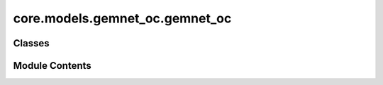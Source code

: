 core.models.gemnet_oc.gemnet_oc
===============================

.. py:module:: core.models.gemnet_oc.gemnet_oc

.. autoapi-nested-parse::

   Copyright (c) Meta, Inc. and its affiliates.
   This source code is licensed under the MIT license found in the
   LICENSE file in the root directory of this source tree.



Classes
-------

.. autoapisummary::

   core.models.gemnet_oc.gemnet_oc.GemNetOC
   core.models.gemnet_oc.gemnet_oc.GemNetOCBackbone
   core.models.gemnet_oc.gemnet_oc.GemNetOCEnergyAndGradForceHead
   core.models.gemnet_oc.gemnet_oc.GemNetOCForceHead


Module Contents
---------------

.. py:class:: GemNetOC(num_spherical: int, num_radial: int, num_blocks: int, emb_size_atom: int, emb_size_edge: int, emb_size_trip_in: int, emb_size_trip_out: int, emb_size_quad_in: int, emb_size_quad_out: int, emb_size_aint_in: int, emb_size_aint_out: int, emb_size_rbf: int, emb_size_cbf: int, emb_size_sbf: int, num_before_skip: int, num_after_skip: int, num_concat: int, num_atom: int, num_output_afteratom: int, num_atom_emb_layers: int = 0, num_global_out_layers: int = 2, regress_forces: bool = True, direct_forces: bool = False, use_pbc: bool = True, use_pbc_single: bool = False, scale_backprop_forces: bool = False, cutoff: float = 6.0, cutoff_qint: float | None = None, cutoff_aeaint: float | None = None, cutoff_aint: float | None = None, max_neighbors: int = 50, max_neighbors_qint: int | None = None, max_neighbors_aeaint: int | None = None, max_neighbors_aint: int | None = None, enforce_max_neighbors_strictly: bool = True, rbf: dict[str, str] | None = None, rbf_spherical: dict | None = None, envelope: dict[str, str | int] | None = None, cbf: dict[str, str] | None = None, sbf: dict[str, str] | None = None, extensive: bool = True, forces_coupled: bool = False, output_init: str = 'HeOrthogonal', activation: str = 'silu', quad_interaction: bool = False, atom_edge_interaction: bool = False, edge_atom_interaction: bool = False, atom_interaction: bool = False, scale_basis: bool = False, qint_tags: list | None = None, num_elements: int = 83, otf_graph: bool = False, scale_file: str | None = None, **kwargs)

   Bases: :py:obj:`torch.nn.Module`, :py:obj:`fairchem.core.models.base.GraphModelMixin`


   :param num_spherical: Controls maximum frequency.
   :type num_spherical: int
   :param num_radial: Controls maximum frequency.
   :type num_radial: int
   :param num_blocks: Number of building blocks to be stacked.
   :type num_blocks: int
   :param emb_size_atom: Embedding size of the atoms.
   :type emb_size_atom: int
   :param emb_size_edge: Embedding size of the edges.
   :type emb_size_edge: int
   :param emb_size_trip_in: (Down-projected) embedding size of the quadruplet edge embeddings
                            before the bilinear layer.
   :type emb_size_trip_in: int
   :param emb_size_trip_out: (Down-projected) embedding size of the quadruplet edge embeddings
                             after the bilinear layer.
   :type emb_size_trip_out: int
   :param emb_size_quad_in: (Down-projected) embedding size of the quadruplet edge embeddings
                            before the bilinear layer.
   :type emb_size_quad_in: int
   :param emb_size_quad_out: (Down-projected) embedding size of the quadruplet edge embeddings
                             after the bilinear layer.
   :type emb_size_quad_out: int
   :param emb_size_aint_in: Embedding size in the atom interaction before the bilinear layer.
   :type emb_size_aint_in: int
   :param emb_size_aint_out: Embedding size in the atom interaction after the bilinear layer.
   :type emb_size_aint_out: int
   :param emb_size_rbf: Embedding size of the radial basis transformation.
   :type emb_size_rbf: int
   :param emb_size_cbf: Embedding size of the circular basis transformation (one angle).
   :type emb_size_cbf: int
   :param emb_size_sbf: Embedding size of the spherical basis transformation (two angles).
   :type emb_size_sbf: int
   :param num_before_skip: Number of residual blocks before the first skip connection.
   :type num_before_skip: int
   :param num_after_skip: Number of residual blocks after the first skip connection.
   :type num_after_skip: int
   :param num_concat: Number of residual blocks after the concatenation.
   :type num_concat: int
   :param num_atom: Number of residual blocks in the atom embedding blocks.
   :type num_atom: int
   :param num_output_afteratom: Number of residual blocks in the output blocks
                                after adding the atom embedding.
   :type num_output_afteratom: int
   :param num_atom_emb_layers: Number of residual blocks for transforming atom embeddings.
   :type num_atom_emb_layers: int
   :param num_global_out_layers: Number of final residual blocks before the output.
   :type num_global_out_layers: int
   :param regress_forces: Whether to predict forces. Default: True
   :type regress_forces: bool
   :param direct_forces: If True predict forces based on aggregation of interatomic directions.
                         If False predict forces based on negative gradient of energy potential.
   :type direct_forces: bool
   :param use_pbc: Whether to use periodic boundary conditions.
   :type use_pbc: bool
   :param use_pbc_single: Process batch PBC graphs one at a time
   :param scale_backprop_forces: Whether to scale up the energy and then scales down the forces
                                 to prevent NaNs and infs in backpropagated forces.
   :type scale_backprop_forces: bool
   :param cutoff: Embedding cutoff for interatomic connections and embeddings in Angstrom.
   :type cutoff: float
   :param cutoff_qint: Quadruplet interaction cutoff in Angstrom.
                       Optional. Uses cutoff per default.
   :type cutoff_qint: float
   :param cutoff_aeaint: Edge-to-atom and atom-to-edge interaction cutoff in Angstrom.
                         Optional. Uses cutoff per default.
   :type cutoff_aeaint: float
   :param cutoff_aint: Atom-to-atom interaction cutoff in Angstrom.
                       Optional. Uses maximum of all other cutoffs per default.
   :type cutoff_aint: float
   :param max_neighbors: Maximum number of neighbors for interatomic connections and embeddings.
   :type max_neighbors: int
   :param max_neighbors_qint: Maximum number of quadruplet interactions per embedding.
                              Optional. Uses max_neighbors per default.
   :type max_neighbors_qint: int
   :param max_neighbors_aeaint: Maximum number of edge-to-atom and atom-to-edge interactions per embedding.
                                Optional. Uses max_neighbors per default.
   :type max_neighbors_aeaint: int
   :param max_neighbors_aint: Maximum number of atom-to-atom interactions per atom.
                              Optional. Uses maximum of all other neighbors per default.
   :type max_neighbors_aint: int
   :param enforce_max_neighbors_strictly: When subselected edges based on max_neighbors args, arbitrarily
                                          select amongst degenerate edges to have exactly the correct number.
   :type enforce_max_neighbors_strictly: bool
   :param rbf: Name and hyperparameters of the radial basis function.
   :type rbf: dict
   :param rbf_spherical: Name and hyperparameters of the radial basis function used as part of the
                         circular and spherical bases.
                         Optional. Uses rbf per default.
   :type rbf_spherical: dict
   :param envelope: Name and hyperparameters of the envelope function.
   :type envelope: dict
   :param cbf: Name and hyperparameters of the circular basis function.
   :type cbf: dict
   :param sbf: Name and hyperparameters of the spherical basis function.
   :type sbf: dict
   :param extensive: Whether the output should be extensive (proportional to the number of atoms)
   :type extensive: bool
   :param forces_coupled: If True, enforce that |F_st| = |F_ts|. No effect if direct_forces is False.
   :type forces_coupled: bool
   :param output_init: Initialization method for the final dense layer.
   :type output_init: str
   :param activation: Name of the activation function.
   :type activation: str
   :param scale_file: Path to the pytorch file containing the scaling factors.
   :type scale_file: str
   :param quad_interaction: Whether to use quadruplet interactions (with dihedral angles)
   :type quad_interaction: bool
   :param atom_edge_interaction: Whether to use atom-to-edge interactions
   :type atom_edge_interaction: bool
   :param edge_atom_interaction: Whether to use edge-to-atom interactions
   :type edge_atom_interaction: bool
   :param atom_interaction: Whether to use atom-to-atom interactions
   :type atom_interaction: bool
   :param scale_basis: Whether to use a scaling layer in the raw basis function for better
                       numerical stability.
   :type scale_basis: bool
   :param qint_tags: Which atom tags to use quadruplet interactions for.
                     0=sub-surface bulk, 1=surface, 2=adsorbate atoms.
   :type qint_tags: list


   .. py:attribute:: num_blocks


   .. py:attribute:: extensive


   .. py:attribute:: activation


   .. py:attribute:: atom_edge_interaction


   .. py:attribute:: edge_atom_interaction


   .. py:attribute:: atom_interaction


   .. py:attribute:: quad_interaction


   .. py:attribute:: qint_tags


   .. py:attribute:: otf_graph


   .. py:attribute:: enforce_max_neighbors_strictly


   .. py:attribute:: use_pbc


   .. py:attribute:: use_pbc_single


   .. py:attribute:: direct_forces


   .. py:attribute:: forces_coupled


   .. py:attribute:: regress_forces


   .. py:attribute:: force_scaler


   .. py:attribute:: atom_emb


   .. py:attribute:: edge_emb


   .. py:attribute:: int_blocks


   .. py:attribute:: out_blocks


   .. py:attribute:: out_mlp_E


   .. py:attribute:: out_energy


   .. py:method:: set_cutoffs(cutoff, cutoff_qint, cutoff_aeaint, cutoff_aint)


   .. py:method:: set_max_neighbors(max_neighbors, max_neighbors_qint, max_neighbors_aeaint, max_neighbors_aint)


   .. py:method:: init_basis_functions(num_radial, num_spherical, rbf, rbf_spherical, envelope, cbf, sbf, scale_basis)


   .. py:method:: init_shared_basis_layers(num_radial, num_spherical, emb_size_rbf, emb_size_cbf, emb_size_sbf)


   .. py:method:: calculate_quad_angles(V_st, V_qint_st, quad_idx)

      Calculate angles for quadruplet-based message passing.

      :param V_st: Normalized directions from s to t
      :type V_st: Tensor, shape = (nAtoms, 3)
      :param V_qint_st: Normalized directions from s to t for the quadruplet
                        interaction graph
      :type V_qint_st: Tensor, shape = (nAtoms, 3)
      :param quad_idx: Indices relevant for quadruplet interactions.
      :type quad_idx: dict of torch.Tensor

      :returns: * **cosφ_cab** (*Tensor, shape = (num_triplets_inint,)*) -- Cosine of angle between atoms c -> a <- b.
                * **cosφ_abd** (*Tensor, shape = (num_triplets_qint,)*) -- Cosine of angle between atoms a -> b -> d.
                * **angle_cabd** (*Tensor, shape = (num_quadruplets,)*) -- Dihedral angle between atoms c <- a-b -> d.



   .. py:method:: select_symmetric_edges(tensor: torch.Tensor, mask: torch.Tensor, reorder_idx: torch.Tensor, opposite_neg) -> torch.Tensor

      Use a mask to remove values of removed edges and then
      duplicate the values for the correct edge direction.

      :param tensor: Values to symmetrize for the new tensor.
      :type tensor: torch.Tensor
      :param mask: Mask defining which edges go in the correct direction.
      :type mask: torch.Tensor
      :param reorder_idx: Indices defining how to reorder the tensor values after
                          concatenating the edge values of both directions.
      :type reorder_idx: torch.Tensor
      :param opposite_neg: Whether the edge in the opposite direction should use the
                           negative tensor value.
      :type opposite_neg: bool

      :returns: **tensor_ordered** -- A tensor with symmetrized values.
      :rtype: torch.Tensor



   .. py:method:: symmetrize_edges(graph, batch_idx)

      Symmetrize edges to ensure existence of counter-directional edges.

      Some edges are only present in one direction in the data,
      since every atom has a maximum number of neighbors.
      We only use i->j edges here. So we lose some j->i edges
      and add others by making it symmetric.



   .. py:method:: subselect_edges(data, graph, cutoff=None, max_neighbors=None)

      Subselect edges using a stricter cutoff and max_neighbors.



   .. py:method:: generate_graph_dict(data, cutoff, max_neighbors)

      Generate a radius/nearest neighbor graph.



   .. py:method:: subselect_graph(data, graph, cutoff, max_neighbors, cutoff_orig, max_neighbors_orig)

      If the new cutoff and max_neighbors is different from the original,
      subselect the edges of a given graph.



   .. py:method:: get_graphs_and_indices(data)

      "Generate embedding and interaction graphs and indices.



   .. py:method:: get_bases(main_graph, a2a_graph, a2ee2a_graph, qint_graph, trip_idx_e2e, trip_idx_a2e, trip_idx_e2a, quad_idx, num_atoms)

      Calculate and transform basis functions.



   .. py:method:: forward(data)


   .. py:property:: num_params
      :type: int



.. py:class:: GemNetOCBackbone(num_spherical: int, num_radial: int, num_blocks: int, emb_size_atom: int, emb_size_edge: int, emb_size_trip_in: int, emb_size_trip_out: int, emb_size_quad_in: int, emb_size_quad_out: int, emb_size_aint_in: int, emb_size_aint_out: int, emb_size_rbf: int, emb_size_cbf: int, emb_size_sbf: int, num_before_skip: int, num_after_skip: int, num_concat: int, num_atom: int, num_output_afteratom: int, num_atom_emb_layers: int = 0, num_global_out_layers: int = 2, regress_forces: bool = True, direct_forces: bool = False, use_pbc: bool = True, use_pbc_single: bool = False, scale_backprop_forces: bool = False, cutoff: float = 6.0, cutoff_qint: float | None = None, cutoff_aeaint: float | None = None, cutoff_aint: float | None = None, max_neighbors: int = 50, max_neighbors_qint: int | None = None, max_neighbors_aeaint: int | None = None, max_neighbors_aint: int | None = None, enforce_max_neighbors_strictly: bool = True, rbf: dict[str, str] | None = None, rbf_spherical: dict | None = None, envelope: dict[str, str | int] | None = None, cbf: dict[str, str] | None = None, sbf: dict[str, str] | None = None, extensive: bool = True, forces_coupled: bool = False, output_init: str = 'HeOrthogonal', activation: str = 'silu', quad_interaction: bool = False, atom_edge_interaction: bool = False, edge_atom_interaction: bool = False, atom_interaction: bool = False, scale_basis: bool = False, qint_tags: list | None = None, num_elements: int = 83, otf_graph: bool = False, scale_file: str | None = None, **kwargs)

   Bases: :py:obj:`GemNetOC`, :py:obj:`fairchem.core.models.base.BackboneInterface`


   :param num_spherical: Controls maximum frequency.
   :type num_spherical: int
   :param num_radial: Controls maximum frequency.
   :type num_radial: int
   :param num_blocks: Number of building blocks to be stacked.
   :type num_blocks: int
   :param emb_size_atom: Embedding size of the atoms.
   :type emb_size_atom: int
   :param emb_size_edge: Embedding size of the edges.
   :type emb_size_edge: int
   :param emb_size_trip_in: (Down-projected) embedding size of the quadruplet edge embeddings
                            before the bilinear layer.
   :type emb_size_trip_in: int
   :param emb_size_trip_out: (Down-projected) embedding size of the quadruplet edge embeddings
                             after the bilinear layer.
   :type emb_size_trip_out: int
   :param emb_size_quad_in: (Down-projected) embedding size of the quadruplet edge embeddings
                            before the bilinear layer.
   :type emb_size_quad_in: int
   :param emb_size_quad_out: (Down-projected) embedding size of the quadruplet edge embeddings
                             after the bilinear layer.
   :type emb_size_quad_out: int
   :param emb_size_aint_in: Embedding size in the atom interaction before the bilinear layer.
   :type emb_size_aint_in: int
   :param emb_size_aint_out: Embedding size in the atom interaction after the bilinear layer.
   :type emb_size_aint_out: int
   :param emb_size_rbf: Embedding size of the radial basis transformation.
   :type emb_size_rbf: int
   :param emb_size_cbf: Embedding size of the circular basis transformation (one angle).
   :type emb_size_cbf: int
   :param emb_size_sbf: Embedding size of the spherical basis transformation (two angles).
   :type emb_size_sbf: int
   :param num_before_skip: Number of residual blocks before the first skip connection.
   :type num_before_skip: int
   :param num_after_skip: Number of residual blocks after the first skip connection.
   :type num_after_skip: int
   :param num_concat: Number of residual blocks after the concatenation.
   :type num_concat: int
   :param num_atom: Number of residual blocks in the atom embedding blocks.
   :type num_atom: int
   :param num_output_afteratom: Number of residual blocks in the output blocks
                                after adding the atom embedding.
   :type num_output_afteratom: int
   :param num_atom_emb_layers: Number of residual blocks for transforming atom embeddings.
   :type num_atom_emb_layers: int
   :param num_global_out_layers: Number of final residual blocks before the output.
   :type num_global_out_layers: int
   :param regress_forces: Whether to predict forces. Default: True
   :type regress_forces: bool
   :param direct_forces: If True predict forces based on aggregation of interatomic directions.
                         If False predict forces based on negative gradient of energy potential.
   :type direct_forces: bool
   :param use_pbc: Whether to use periodic boundary conditions.
   :type use_pbc: bool
   :param use_pbc_single: Process batch PBC graphs one at a time
   :param scale_backprop_forces: Whether to scale up the energy and then scales down the forces
                                 to prevent NaNs and infs in backpropagated forces.
   :type scale_backprop_forces: bool
   :param cutoff: Embedding cutoff for interatomic connections and embeddings in Angstrom.
   :type cutoff: float
   :param cutoff_qint: Quadruplet interaction cutoff in Angstrom.
                       Optional. Uses cutoff per default.
   :type cutoff_qint: float
   :param cutoff_aeaint: Edge-to-atom and atom-to-edge interaction cutoff in Angstrom.
                         Optional. Uses cutoff per default.
   :type cutoff_aeaint: float
   :param cutoff_aint: Atom-to-atom interaction cutoff in Angstrom.
                       Optional. Uses maximum of all other cutoffs per default.
   :type cutoff_aint: float
   :param max_neighbors: Maximum number of neighbors for interatomic connections and embeddings.
   :type max_neighbors: int
   :param max_neighbors_qint: Maximum number of quadruplet interactions per embedding.
                              Optional. Uses max_neighbors per default.
   :type max_neighbors_qint: int
   :param max_neighbors_aeaint: Maximum number of edge-to-atom and atom-to-edge interactions per embedding.
                                Optional. Uses max_neighbors per default.
   :type max_neighbors_aeaint: int
   :param max_neighbors_aint: Maximum number of atom-to-atom interactions per atom.
                              Optional. Uses maximum of all other neighbors per default.
   :type max_neighbors_aint: int
   :param enforce_max_neighbors_strictly: When subselected edges based on max_neighbors args, arbitrarily
                                          select amongst degenerate edges to have exactly the correct number.
   :type enforce_max_neighbors_strictly: bool
   :param rbf: Name and hyperparameters of the radial basis function.
   :type rbf: dict
   :param rbf_spherical: Name and hyperparameters of the radial basis function used as part of the
                         circular and spherical bases.
                         Optional. Uses rbf per default.
   :type rbf_spherical: dict
   :param envelope: Name and hyperparameters of the envelope function.
   :type envelope: dict
   :param cbf: Name and hyperparameters of the circular basis function.
   :type cbf: dict
   :param sbf: Name and hyperparameters of the spherical basis function.
   :type sbf: dict
   :param extensive: Whether the output should be extensive (proportional to the number of atoms)
   :type extensive: bool
   :param forces_coupled: If True, enforce that |F_st| = |F_ts|. No effect if direct_forces is False.
   :type forces_coupled: bool
   :param output_init: Initialization method for the final dense layer.
   :type output_init: str
   :param activation: Name of the activation function.
   :type activation: str
   :param scale_file: Path to the pytorch file containing the scaling factors.
   :type scale_file: str
   :param quad_interaction: Whether to use quadruplet interactions (with dihedral angles)
   :type quad_interaction: bool
   :param atom_edge_interaction: Whether to use atom-to-edge interactions
   :type atom_edge_interaction: bool
   :param edge_atom_interaction: Whether to use edge-to-atom interactions
   :type edge_atom_interaction: bool
   :param atom_interaction: Whether to use atom-to-atom interactions
   :type atom_interaction: bool
   :param scale_basis: Whether to use a scaling layer in the raw basis function for better
                       numerical stability.
   :type scale_basis: bool
   :param qint_tags: Which atom tags to use quadruplet interactions for.
                     0=sub-surface bulk, 1=surface, 2=adsorbate atoms.
   :type qint_tags: list


   .. py:method:: forward(data: torch_geometric.data.batch.Batch) -> dict[str, torch.Tensor]

      Backbone forward.

      :param data: Atomic systems as input
      :type data: DataBatch

      :returns: **embedding** -- Return backbone embeddings for the given input
      :rtype: dict[str->torch.Tensor]



.. py:class:: GemNetOCEnergyAndGradForceHead(backbone: fairchem.core.models.base.BackboneInterface, num_global_out_layers: int, output_init: str = 'HeOrthogonal')

   Bases: :py:obj:`torch.nn.Module`, :py:obj:`fairchem.core.models.base.HeadInterface`


   Base class for all neural network modules.

   Your models should also subclass this class.

   Modules can also contain other Modules, allowing to nest them in
   a tree structure. You can assign the submodules as regular attributes::

       import torch.nn as nn
       import torch.nn.functional as F

       class Model(nn.Module):
           def __init__(self):
               super().__init__()
               self.conv1 = nn.Conv2d(1, 20, 5)
               self.conv2 = nn.Conv2d(20, 20, 5)

           def forward(self, x):
               x = F.relu(self.conv1(x))
               return F.relu(self.conv2(x))

   Submodules assigned in this way will be registered, and will have their
   parameters converted too when you call :meth:`to`, etc.

   .. note::
       As per the example above, an ``__init__()`` call to the parent class
       must be made before assignment on the child.

   :ivar training: Boolean represents whether this module is in training or
                   evaluation mode.
   :vartype training: bool


   .. py:attribute:: extensive


   .. py:attribute:: regress_forces


   .. py:attribute:: direct_forces


   .. py:attribute:: force_scaler


   .. py:attribute:: out_mlp_E


   .. py:attribute:: out_energy


   .. py:method:: forward(data: torch_geometric.data.batch.Batch, emb: dict[str, torch.Tensor]) -> dict[str, torch.Tensor]

      Head forward.

      :param data: Atomic systems as input
      :type data: DataBatch
      :param emb: Embeddings of the input as generated by the backbone
      :type emb: dict[str->torch.Tensor]

      :returns: **outputs** -- Return one or more targets generated by this head
      :rtype: dict[str->torch.Tensor]



.. py:class:: GemNetOCForceHead(backbone, num_global_out_layers: int, output_init: str = 'HeOrthogonal')

   Bases: :py:obj:`torch.nn.Module`, :py:obj:`fairchem.core.models.base.HeadInterface`


   Base class for all neural network modules.

   Your models should also subclass this class.

   Modules can also contain other Modules, allowing to nest them in
   a tree structure. You can assign the submodules as regular attributes::

       import torch.nn as nn
       import torch.nn.functional as F

       class Model(nn.Module):
           def __init__(self):
               super().__init__()
               self.conv1 = nn.Conv2d(1, 20, 5)
               self.conv2 = nn.Conv2d(20, 20, 5)

           def forward(self, x):
               x = F.relu(self.conv1(x))
               return F.relu(self.conv2(x))

   Submodules assigned in this way will be registered, and will have their
   parameters converted too when you call :meth:`to`, etc.

   .. note::
       As per the example above, an ``__init__()`` call to the parent class
       must be made before assignment on the child.

   :ivar training: Boolean represents whether this module is in training or
                   evaluation mode.
   :vartype training: bool


   .. py:attribute:: direct_forces


   .. py:attribute:: forces_coupled


   .. py:method:: forward(data: torch_geometric.data.batch.Batch, emb: dict[str, torch.Tensor]) -> dict[str, torch.Tensor]

      Head forward.

      :param data: Atomic systems as input
      :type data: DataBatch
      :param emb: Embeddings of the input as generated by the backbone
      :type emb: dict[str->torch.Tensor]

      :returns: **outputs** -- Return one or more targets generated by this head
      :rtype: dict[str->torch.Tensor]



